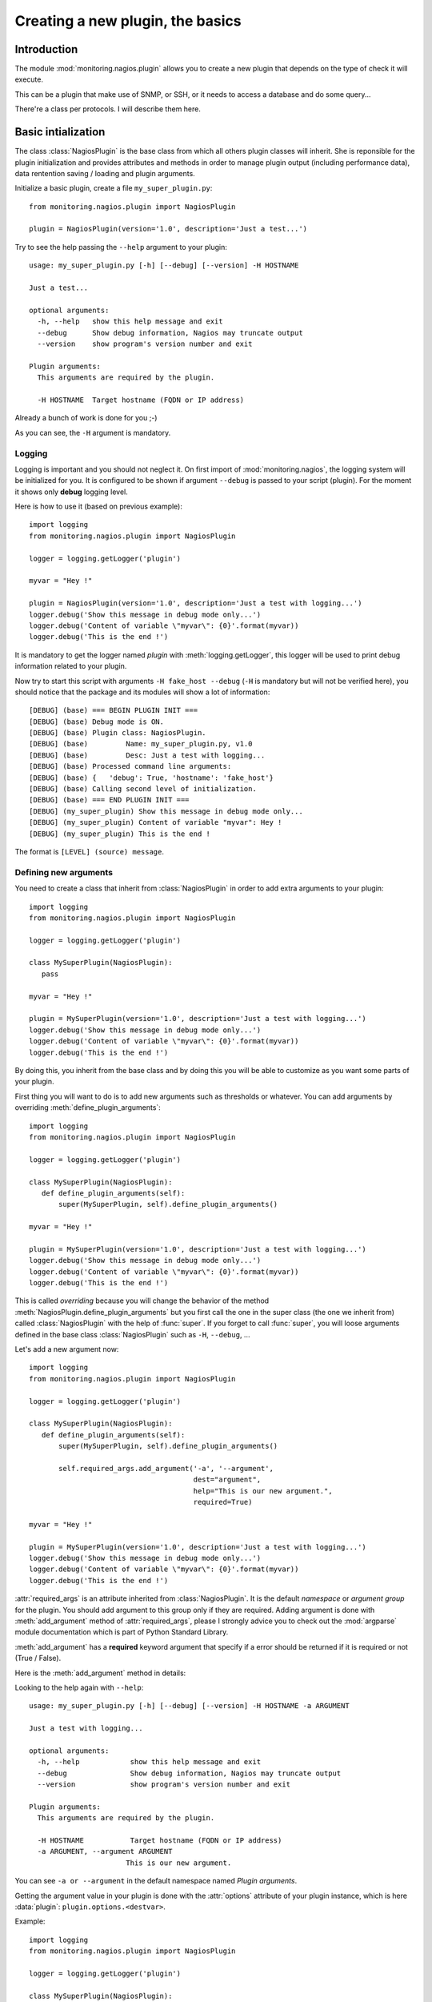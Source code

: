 =================================
Creating a new plugin, the basics
=================================

.. module:: monitoring.nagios.plugin

Introduction
============

The module :mod:`monitoring.nagios.plugin` allows you to create a new plugin
that depends on the type of check it will execute.

This can be a plugin that make use of SNMP, or SSH, or it needs to access a
database and do some query...

There're a class per protocols. I will describe them here.

Basic intialization
===================

The class :class:`NagiosPlugin` is the base class from which all others plugin
classes will inherit. She is reponsible for the plugin initialization and
provides attributes and methods in order to manage plugin output (including
performance data), data rentention saving / loading and plugin arguments.

Initialize a basic plugin, create a file ``my_super_plugin.py``::

 from monitoring.nagios.plugin import NagiosPlugin

 plugin = NagiosPlugin(version='1.0', description='Just a test...')

Try to see the help passing the ``--help`` argument to your plugin::

 usage: my_super_plugin.py [-h] [--debug] [--version] -H HOSTNAME

 Just a test...

 optional arguments:
   -h, --help   show this help message and exit
   --debug      Show debug information, Nagios may truncate output
   --version    show program's version number and exit

 Plugin arguments:
   This arguments are required by the plugin.

   -H HOSTNAME  Target hostname (FQDN or IP address)

Already a bunch of work is done for you ;-)

As you can see, the ``-H`` argument is mandatory.

Logging
-------

Logging is important and you should not neglect it. On first import of
:mod:`monitoring.nagios`, the logging system will be initialized for you. It is
configured to be shown if argument ``--debug`` is passed to your script
(plugin). For the moment it shows only **debug** logging level.

Here is how to use it (based on previous example)::

 import logging
 from monitoring.nagios.plugin import NagiosPlugin

 logger = logging.getLogger('plugin')

 myvar = "Hey !"

 plugin = NagiosPlugin(version='1.0', description='Just a test with logging...')
 logger.debug('Show this message in debug mode only...')
 logger.debug('Content of variable \"myvar\": {0}'.format(myvar))
 logger.debug('This is the end !')

It is mandatory to get the logger named *plugin* with :meth:`logging.getLogger`,
this logger will be used to print debug information related to your plugin.

Now try to start this script with arguments ``-H fake_host --debug`` (``-H`` is
mandatory but will not be verified here), you should notice that the package and
its modules will show a lot of information::

 [DEBUG] (base) === BEGIN PLUGIN INIT ===
 [DEBUG] (base) Debug mode is ON.
 [DEBUG] (base) Plugin class: NagiosPlugin.
 [DEBUG] (base) 	Name: my_super_plugin.py, v1.0
 [DEBUG] (base) 	Desc: Just a test with logging...
 [DEBUG] (base) Processed command line arguments:
 [DEBUG] (base) {   'debug': True, 'hostname': 'fake_host'}
 [DEBUG] (base) Calling second level of initialization.
 [DEBUG] (base) === END PLUGIN INIT ===
 [DEBUG] (my_super_plugin) Show this message in debug mode only...
 [DEBUG] (my_super_plugin) Content of variable "myvar": Hey !
 [DEBUG] (my_super_plugin) This is the end !

The format is ``[LEVEL] (source) message``.

Defining new arguments
----------------------

You need to create a class that inherit from :class:`NagiosPlugin` in order to
add extra arguments to your plugin::

 import logging
 from monitoring.nagios.plugin import NagiosPlugin

 logger = logging.getLogger('plugin')

 class MySuperPlugin(NagiosPlugin):
    pass

 myvar = "Hey !"

 plugin = MySuperPlugin(version='1.0', description='Just a test with logging...')
 logger.debug('Show this message in debug mode only...')
 logger.debug('Content of variable \"myvar\": {0}'.format(myvar))
 logger.debug('This is the end !')

By doing this, you inherit from the base class and by doing this you will be
able to customize as you want some parts of your plugin.

First thing you will want to do is to add new arguments such as thresholds or
whatever. You can add arguments by overriding :meth:`define_plugin_arguments`::

 import logging
 from monitoring.nagios.plugin import NagiosPlugin

 logger = logging.getLogger('plugin')

 class MySuperPlugin(NagiosPlugin):
    def define_plugin_arguments(self):
        super(MySuperPlugin, self).define_plugin_arguments()

 myvar = "Hey !"

 plugin = MySuperPlugin(version='1.0', description='Just a test with logging...')
 logger.debug('Show this message in debug mode only...')
 logger.debug('Content of variable \"myvar\": {0}'.format(myvar))
 logger.debug('This is the end !')

This is called *overriding* because you will change the behavior of the method
:meth:`NagiosPlugin.define_plugin_arguments` but you first call the one in the
super class (the one we inherit from) called :class:`NagiosPlugin` with the help
of :func:`super`. If you forget to call :func:`super`, you will loose arguments
defined in the base class :class:`NagiosPlugin` such as ``-H``, ``--debug``, ...

Let's add a new argument now::

 import logging
 from monitoring.nagios.plugin import NagiosPlugin

 logger = logging.getLogger('plugin')

 class MySuperPlugin(NagiosPlugin):
    def define_plugin_arguments(self):
        super(MySuperPlugin, self).define_plugin_arguments()

        self.required_args.add_argument('-a', '--argument',
                                        dest="argument",
                                        help="This is our new argument.",
                                        required=True)

 myvar = "Hey !"

 plugin = MySuperPlugin(version='1.0', description='Just a test with logging...')
 logger.debug('Show this message in debug mode only...')
 logger.debug('Content of variable \"myvar\": {0}'.format(myvar))
 logger.debug('This is the end !')

:attr:`required_args` is an attribute inherited from :class:`NagiosPlugin`. It
is the default *namespace* or *argument group* for the plugin. You should add
argument to this group only if they are required. Adding argument is done with
:meth:`add_argument` method of :attr:`required_args`, please I strongly advice
you to check out the :mod:`argparse` module documentation which is part of
Python Standard Library.

:meth:`add_argument` has a **required** keyword argument that specify if a error
should be returned if it is required or not (True / False).

Here is the :meth:`add_argument` method in details:

.. py:method:: NagiosPlugin.required_args.add_argument(short_name, [long_name,] dest, type, help, required)

    Add a new argument to the plugin.

    :param short_name: the short name of the argument, eg. ``-a``.
    :type short_name: str
    :param long_name: (*optional*) the long name of the argument,
                      eg. ``--argument``.
    :type long_name: str
    :param dest: the name of the variable that will store the argument value.
    :type dest: str
    :param type: (*optional*) specify the type of the argument value.
                 Default to :class:`str`.
    :type type: built-in type
    :param help: the help message that describe this argument. Used by
                 ``--help``.
    :type help: str
    :param required: should this argument be required or not.
    :type required: bool

Looking to the help again with ``--help``::

 usage: my_super_plugin.py [-h] [--debug] [--version] -H HOSTNAME -a ARGUMENT

 Just a test with logging...

 optional arguments:
   -h, --help            show this help message and exit
   --debug               Show debug information, Nagios may truncate output
   --version             show program's version number and exit

 Plugin arguments:
   This arguments are required by the plugin.

   -H HOSTNAME           Target hostname (FQDN or IP address)
   -a ARGUMENT, --argument ARGUMENT
                        This is our new argument.

You can see ``-a or --argument`` in the default namespace named *Plugin
arguments*.

Getting the argument value in your plugin is done with the :attr:`options`
attribute of your plugin instance, which is here :data:`plugin`:
``plugin.options.<destvar>``.

Example::

 import logging
 from monitoring.nagios.plugin import NagiosPlugin

 logger = logging.getLogger('plugin')

 class MySuperPlugin(NagiosPlugin):
    def define_plugin_arguments(self):
        super(MySuperPlugin, self).define_plugin_arguments()

        self.required_args.add_argument('-a', '--argument',
                                        dest="argument",
                                        help="This is our new argument.",
                                        required=True)

 plugin = MySuperPlugin(version='1.0', description='Just a test with logging...')
 logger.debug('Show this message in debug mode only...')
 logger.debug('Value of argument: {0}'.format(plugin.options.argument))
 logger.debug('This is the end !')

Pre-defined argument types
..........................

.. module:: monitoring.nagios.plugin.argument

The library has support for arguments that are common in plugins such as
percent values, `Nagios thresholds
<https://nagios-plugins.org/doc/guidelines.html#THRESHOLDFORMAT>`_, time
related args, etc...

Everything is located within the module
:mod:`monitoring.nagios.plugin.argument`.

Reference them with the ``type`` keyword argument of :meth:`add_argument`.

**Example for a percent value argument**::

 ...

 from monitoring.nagios.plugin import argument

 ...

 self.required_args.add_argument('-u', '--used-space',
                                 dest="used_space",
                                 type=argument.percent,
                                 help="Used space threshold.",
                                 required=True)

Checkout all pre-defined argument types in :doc:`arguments`.

Nagios thresholds
.................

.. versionadded:: 1.3.1
        New argument type that add support for `Nagios Threshold
        <https://nagios-plugins.org/doc/guidelines.html#THRESHOLDFORMAT>`_
        format.

There is also support of `Nagios threshold format
<https://nagios-plugins.org/doc/guidelines.html#THRESHOLDFORMAT>`_ as described
in the Developer Guidelines by using the argument type
:class:`NagiosThreshold`.

The following code will create a warning argument that accept this format::

 ...

 from monitoring.nagios.plugin import argument

 ...

 self.required_args.add_argument('-w', '--warning',
                                 dest="used_space",
                                 type=argument.NagiosThreshold,
                                 help="Warning threshold.")

You can now test if the plugin must generate an alert with the
:meth:`NagiosThreshold.test` method::

 ...

 value = 54
 if plugin.options.warning.test(value):
    plugin.warning("A warning here !")
 elif plugin.options.critical.test(value):
    plugin.critical("Critical alert !!")
 else:
    plugin.ok("Nothing is going wrong here.")

Grouping arguments
..................

You can create others namespaces if needed. For example, one for thresholds,
modify the :meth:`define_plugin_arguments` to::

 def define_plugin_arguments(self):
     super(MySuperPlugin, self).define_plugin_arguments()

     args_thresholds_group = self.parser.add_argument_group("Thresholds", "Arguments for thresholds")
     args_thresholds_group.add_argument('-w',
                                        dest="warning",
                                        type=int,
                                        help="This is our warning threshold, an integer.",
                                        required=True)
     args_thresholds_group.add_argument('-c',
                                        dest="critical",
                                        type=int,
                                        help="This is our critical threshold, an integer.",
                                        required=True)

This will show in the help with ``--help``::

 Thresholds:
   Arguments for thresholds

   -w WARNING   This is our warning threshold, an integer.
   -c CRITICAL  This is our critical threshold, an integer.

Cool ?

Sanity checks on arguments
--------------------------

This is the same way as adding new arguments. You overrides
:meth:`verify_plugin_arguments` in your MySuperPlugin class. In
this method you will focus only on arguments verifications, one that is
typical::

 def verify_plugin_arguments(self):
     super(MySuperPlugin, self).verify_plugin_arguments()

     # Checking if warning thresholds is not > critical
     if self.options.warning > self.options.critical:
        self.unknown('Warning cannot be greater than critical !')

In this example, the plugin will exit with code 3 (UNKNOWN status) if the ``-w``
argument value (warning) is greater than ``-c`` argument value (critical)::

 $ python my_super_plugin.py -H fake_host -w 100 -c 50
 UNKNOWN - Warning cannot be greater than critical !

That's also cool, no ? ;-)

Output to Nagios
================

:class:`NagiosPlugin` class and inheritors have a list of attributes in order to
send output to Nagios and a status code:

Preparation
-----------

During plugin execution, you must prepare the following (do not use one if not
needed, for example the long output...). Assuming :data:`plugin` is your
instance if :class:`NagiosPlugin` or any other that inherits from it like the
examples above.

:attr:`shortoutput`

    This is a string containing the first line that Nagios will show in status
    information table or in alerts. You can use variable substitution here::

     plugin.shortoutput = "My name is {fullname}"

:attr:`longoutput`

    This is the extra lines that should be shown as long output in the Thruk
    popup. This is a list, append lines with::

     plugin.longoutput.append("A new line of long output")
     plugin.longoutput.append("Another one...")

:attr:`perfdata`

    A list of the datasources that are used in graphs. This is a list, append
    with::

     plugin.perfdata.append("data1=valueU;MIN;MAX;WARN;CRIT;")
     plugin.perfdata.append("data2=valueU;MIN;MAX;WARN;CRIT;")

Please note that variable substitution is working here for each attributes. For
example, with perfdata::

 plugin.perfdata.append('{table}={value}r;{warn};;0;'.format(warn=plugin.options.warning,
                                                            table=table_name.lower(),
                                                            value=num_rows))

Send the final output string to Nagios with :meth:`output` method.

.. py:method:: output([subs])

    Format the final string of text that will be send to Nagios. Includes short
    output, long output and performance data.

    :param subs: (*optional*) a keyword dict that will be used to replace *keys* by *values* in the final string.
    :type subs: dict

    :returns: the final string with variables substitued if any provided by subs.
    :rtype: str

Example::

 import logging
 from monitoring.nagios.plugin import NagiosPlugin

 logger = logging.getLogger('plugin')

 class MySuperPlugin(NagiosPlugin):
     pass

 plugin = MySuperPlugin(version='1.0', description='Just a test with logging...')
 plugin.shortoutput = "My name is {fullname}"

 subs = {
     'fullname': 'Canux Cheng',
 }

 for i in range(1, 10):
     plugin.longoutput.append("Long output line n{0}.".format(i))
     plugin.perfdata.append("data{0}={0};".format(i))

 plugin.longoutput.append("Global substitution ! Hello Mr. {fullname} ;-)")

 print plugin.output(subs)

This will output::

 My name is Canux Cheng
 Long output line n1.
 Long output line n2.
 Long output line n3.
 Long output line n4.
 Long output line n5.
 Long output line n6.
 Long output line n7.
 Long output line n8.
 Long output line n9.
 Global substitution ! Hello Mr. Canux Cheng ;-) | data1=1; data2=2; data3=3; data4=4; data5=5; data6=6; data7=7; data8=8; data9=9;

To send a status to Nagios, 4 methods are availables: :meth:`ok`,
:meth:`warning`, :meth:`critical` and :meth:`unknown`. Just change the last line
to::

 plugin.ok(plugins.output(subs))

This will exit with code 0 for OK. We also prepend to
:attr:`shortoutput` the current status.

Plugin template
===============

Here is a template that you can use to create new plugin::

 #!/usr/bin/env python2.7
 # -*- coding: utf-8 -*-
 # Copyright (C) AUTHOR <ADDRESS>
 #
 # Permission is hereby granted, free of charge, to any person obtaining
 # a copy of this software and associated documentation files (the "Software"),
 # to deal in the Software without restriction, including without limitation
 # the rights to use, copy, modify, merge, publish, distribute, sublicense,
 # and/or sell copies of the Software, and to permit persons to whom the
 # Software is furnished to do so, subject to the following conditions:
 #
 # The above copyright notice and this permission notice shall be included
 # in all copies or substantial portions of the Software.
 #
 # THE SOFTWARE IS PROVIDED "AS IS", WITHOUT WARRANTY OF ANY KIND,
 # EXPRESS OR IMPLIED, INCLUDING BUT NOT LIMITED TO THE WARRANTIES
 # OF MERCHANTABILITY, FITNESS FOR A PARTICULAR PURPOSE AND NONINFRINGEMENT.
 # IN NO EVENT SHALL THE AUTHORS OR COPYRIGHT HOLDERS BE LIABLE FOR ANY CLAIM,
 # DAMAGES OR OTHER LIABILITY, WHETHER IN AN ACTION OF CONTRACT,
 # TORT OR OTHERWISE, ARISING FROM, OUT OF OR IN CONNECTION WITH THE SOFTWARE
 # OR THE USE OR OTHER DEALINGS IN THE SOFTWARE.

 import logging
 import traceback
 
 from monitoring.nagios.plugin import NagiosPlugin
 
 
 # Initialize default logger
 logger = logging.getLogger("plugin.default")
 
 
 # Customize plugin here
 class CustomPlugin(NagiosPlugin):
     """
     Customize Plugin definition.
     """
     pass
 
 
 # Initialize the plugin
 plugin = CustomPlugin(version="1.0.0",
                       description="Parse JSON data via HTTP.")
 
 try:
     # Plugin execution code goes here.
     logger.debug("Plugin execution started...")
 except Exception:
     plugin.shortoutput = "Unexpected plugin behavior ! Traceback attached."
     plugin.longoutput = traceback.format_exc().splitlines()
     plugin.unknown(plugin.output())
